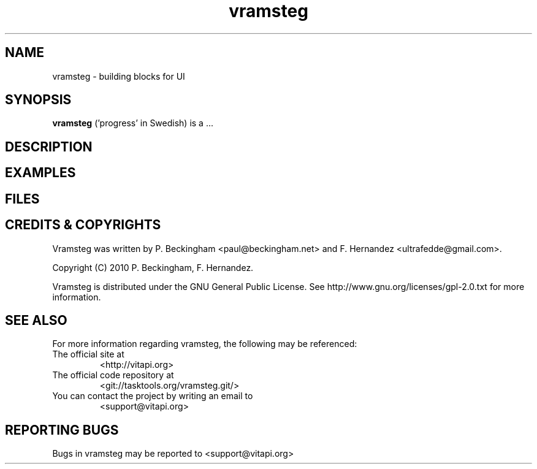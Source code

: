.TH vramsteg 1 2010-06-06 "vramsteg 1.0.0" "User Manuals"

.SH NAME
vramsteg \- building blocks for UI

.SH SYNOPSIS
.B vramsteg
('progress' in Swedish) is a ...

.SH DESCRIPTION

.SH EXAMPLES

.SH FILES

.SH "CREDITS & COPYRIGHTS"
Vramsteg was written by P. Beckingham <paul@beckingham.net>
and F. Hernandez <ultrafedde@gmail.com>.

.br
Copyright (C) 2010 P. Beckingham, F. Hernandez.

Vramsteg is distributed under the GNU General Public License.  See
http://www.gnu.org/licenses/gpl-2.0.txt for more information.

.SH SEE ALSO
For more information regarding vramsteg, the following may be referenced:

.TP
The official site at
<http://vitapi.org>

.TP
The official code repository at
<git://tasktools.org/vramsteg.git/>

.TP
You can contact the project by writing an email to
<support@vitapi.org>

.SH REPORTING BUGS
.TP
Bugs in vramsteg may be reported to <support@vitapi.org>

